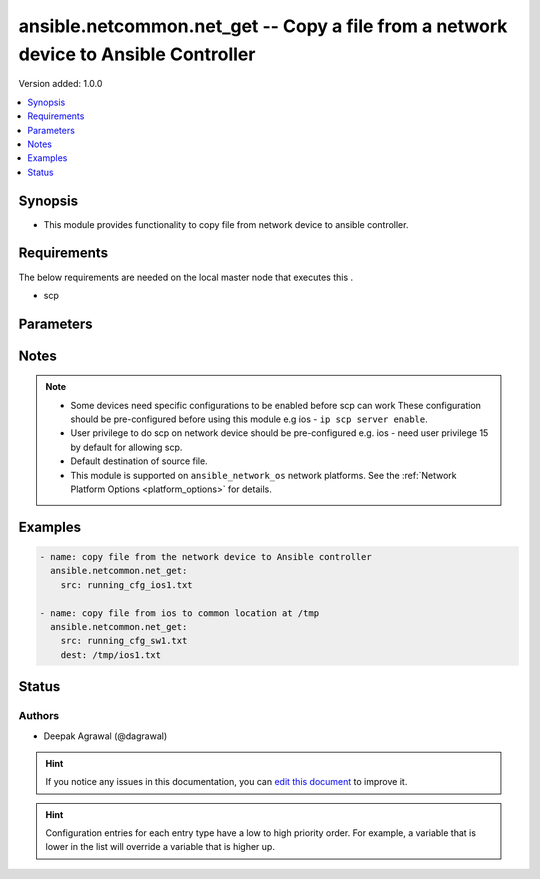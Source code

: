 
.. _ansible.netcommon.net_get_:


ansible.netcommon.net_get -- Copy a file from a network device to Ansible Controller
++++++++++++++++++++++++++++++++++++++++++++++++++++++++++++++++++++++++++++++++++++

Version added: 1.0.0

.. contents::
   :local:
   :depth: 1


Synopsis
--------
- This module provides functionality to copy file from network device to ansible controller.



Requirements
------------
The below requirements are needed on the local master node that executes this .

- scp


Parameters
----------

.. raw:: html

    <table  border=0 cellpadding=0 class="documentation-table">
        <tr>
            <th colspan="1">Parameter</th>
            <th>Choices/<font color="blue">Defaults</font></th>
                            <th>Configuration</th>
                        <th width="100%">Comments</th>
        </tr>
                    <tr>
                                                                <td colspan="1">
                    <div class="ansibleOptionAnchor" id="parameter-"></div>
                    <b>dest</b>
                    <a class="ansibleOptionLink" href="#parameter-" title="Permalink to this option"></a>
                    <div style="font-size: small">
                        <span style="color: purple">-</span>
                                                                    </div>
                                    </td>
                                <td>
                                                                                                                                                                    <b>Default:</b><br/><div style="color: blue">["Same filename as specified in I(src). The path will be playbook root or role root directory if playbook is part of a role."]</div>
                                    </td>
                                                    <td>
                                                                                            </td>
                                                <td>
                                            <div>Specifies the destination file. The path to the destination file can either be the full path on the Ansible control host or a relative path from the playbook or role root directory.</div>
                                                        </td>
            </tr>
                                <tr>
                                                                <td colspan="1">
                    <div class="ansibleOptionAnchor" id="parameter-"></div>
                    <b>protocol</b>
                    <a class="ansibleOptionLink" href="#parameter-" title="Permalink to this option"></a>
                    <div style="font-size: small">
                        <span style="color: purple">-</span>
                                                                    </div>
                                    </td>
                                <td>
                                                                                                                            <ul style="margin: 0; padding: 0"><b>Choices:</b>
                                                                                                                                                                <li><div style="color: blue"><b>scp</b>&nbsp;&larr;</div></li>
                                                                                                                                                                                                <li>sftp</li>
                                                                                    </ul>
                                                                            </td>
                                                    <td>
                                                                                            </td>
                                                <td>
                                            <div>Protocol used to transfer file.</div>
                                                        </td>
            </tr>
                                <tr>
                                                                <td colspan="1">
                    <div class="ansibleOptionAnchor" id="parameter-"></div>
                    <b>src</b>
                    <a class="ansibleOptionLink" href="#parameter-" title="Permalink to this option"></a>
                    <div style="font-size: small">
                        <span style="color: purple">-</span>
                                                 / <span style="color: red">required</span>                    </div>
                                    </td>
                                <td>
                                                                                                                                                            </td>
                                                    <td>
                                                                                            </td>
                                                <td>
                                            <div>Specifies the source file. The path to the source file can either be the full path on the network device or a relative path as per path supported by destination network device.</div>
                                                        </td>
            </tr>
                        </table>
    <br/>


Notes
-----

.. note::
   - Some devices need specific configurations to be enabled before scp can work These configuration should be pre-configured before using this module e.g ios - ``ip scp server enable``.
   - User privilege to do scp on network device should be pre-configured e.g. ios - need user privilege 15 by default for allowing scp.
   - Default destination of source file.
   - This module is supported on ``ansible_network_os`` network platforms. See the :ref:`Network Platform Options <platform_options>` for details.



Examples
--------

.. code-block:: yaml+jinja

    
    - name: copy file from the network device to Ansible controller
      ansible.netcommon.net_get:
        src: running_cfg_ios1.txt

    - name: copy file from ios to common location at /tmp
      ansible.netcommon.net_get:
        src: running_cfg_sw1.txt
        dest: /tmp/ios1.txt





Status
------


Authors
~~~~~~~

- Deepak Agrawal (@dagrawal)


.. hint::
    If you notice any issues in this documentation, you can `edit this document <https://github.com/ansible/ansible/edit/devel/lib/ansible/plugins//?description=%23%23%23%23%23%20SUMMARY%0A%3C!---%20Your%20description%20here%20--%3E%0A%0A%0A%23%23%23%23%23%20ISSUE%20TYPE%0A-%20Docs%20Pull%20Request%0A%0A%2Blabel:%20docsite_pr>`_ to improve it.


.. hint::
    Configuration entries for each entry type have a low to high priority order. For example, a variable that is lower in the list will override a variable that is higher up.
